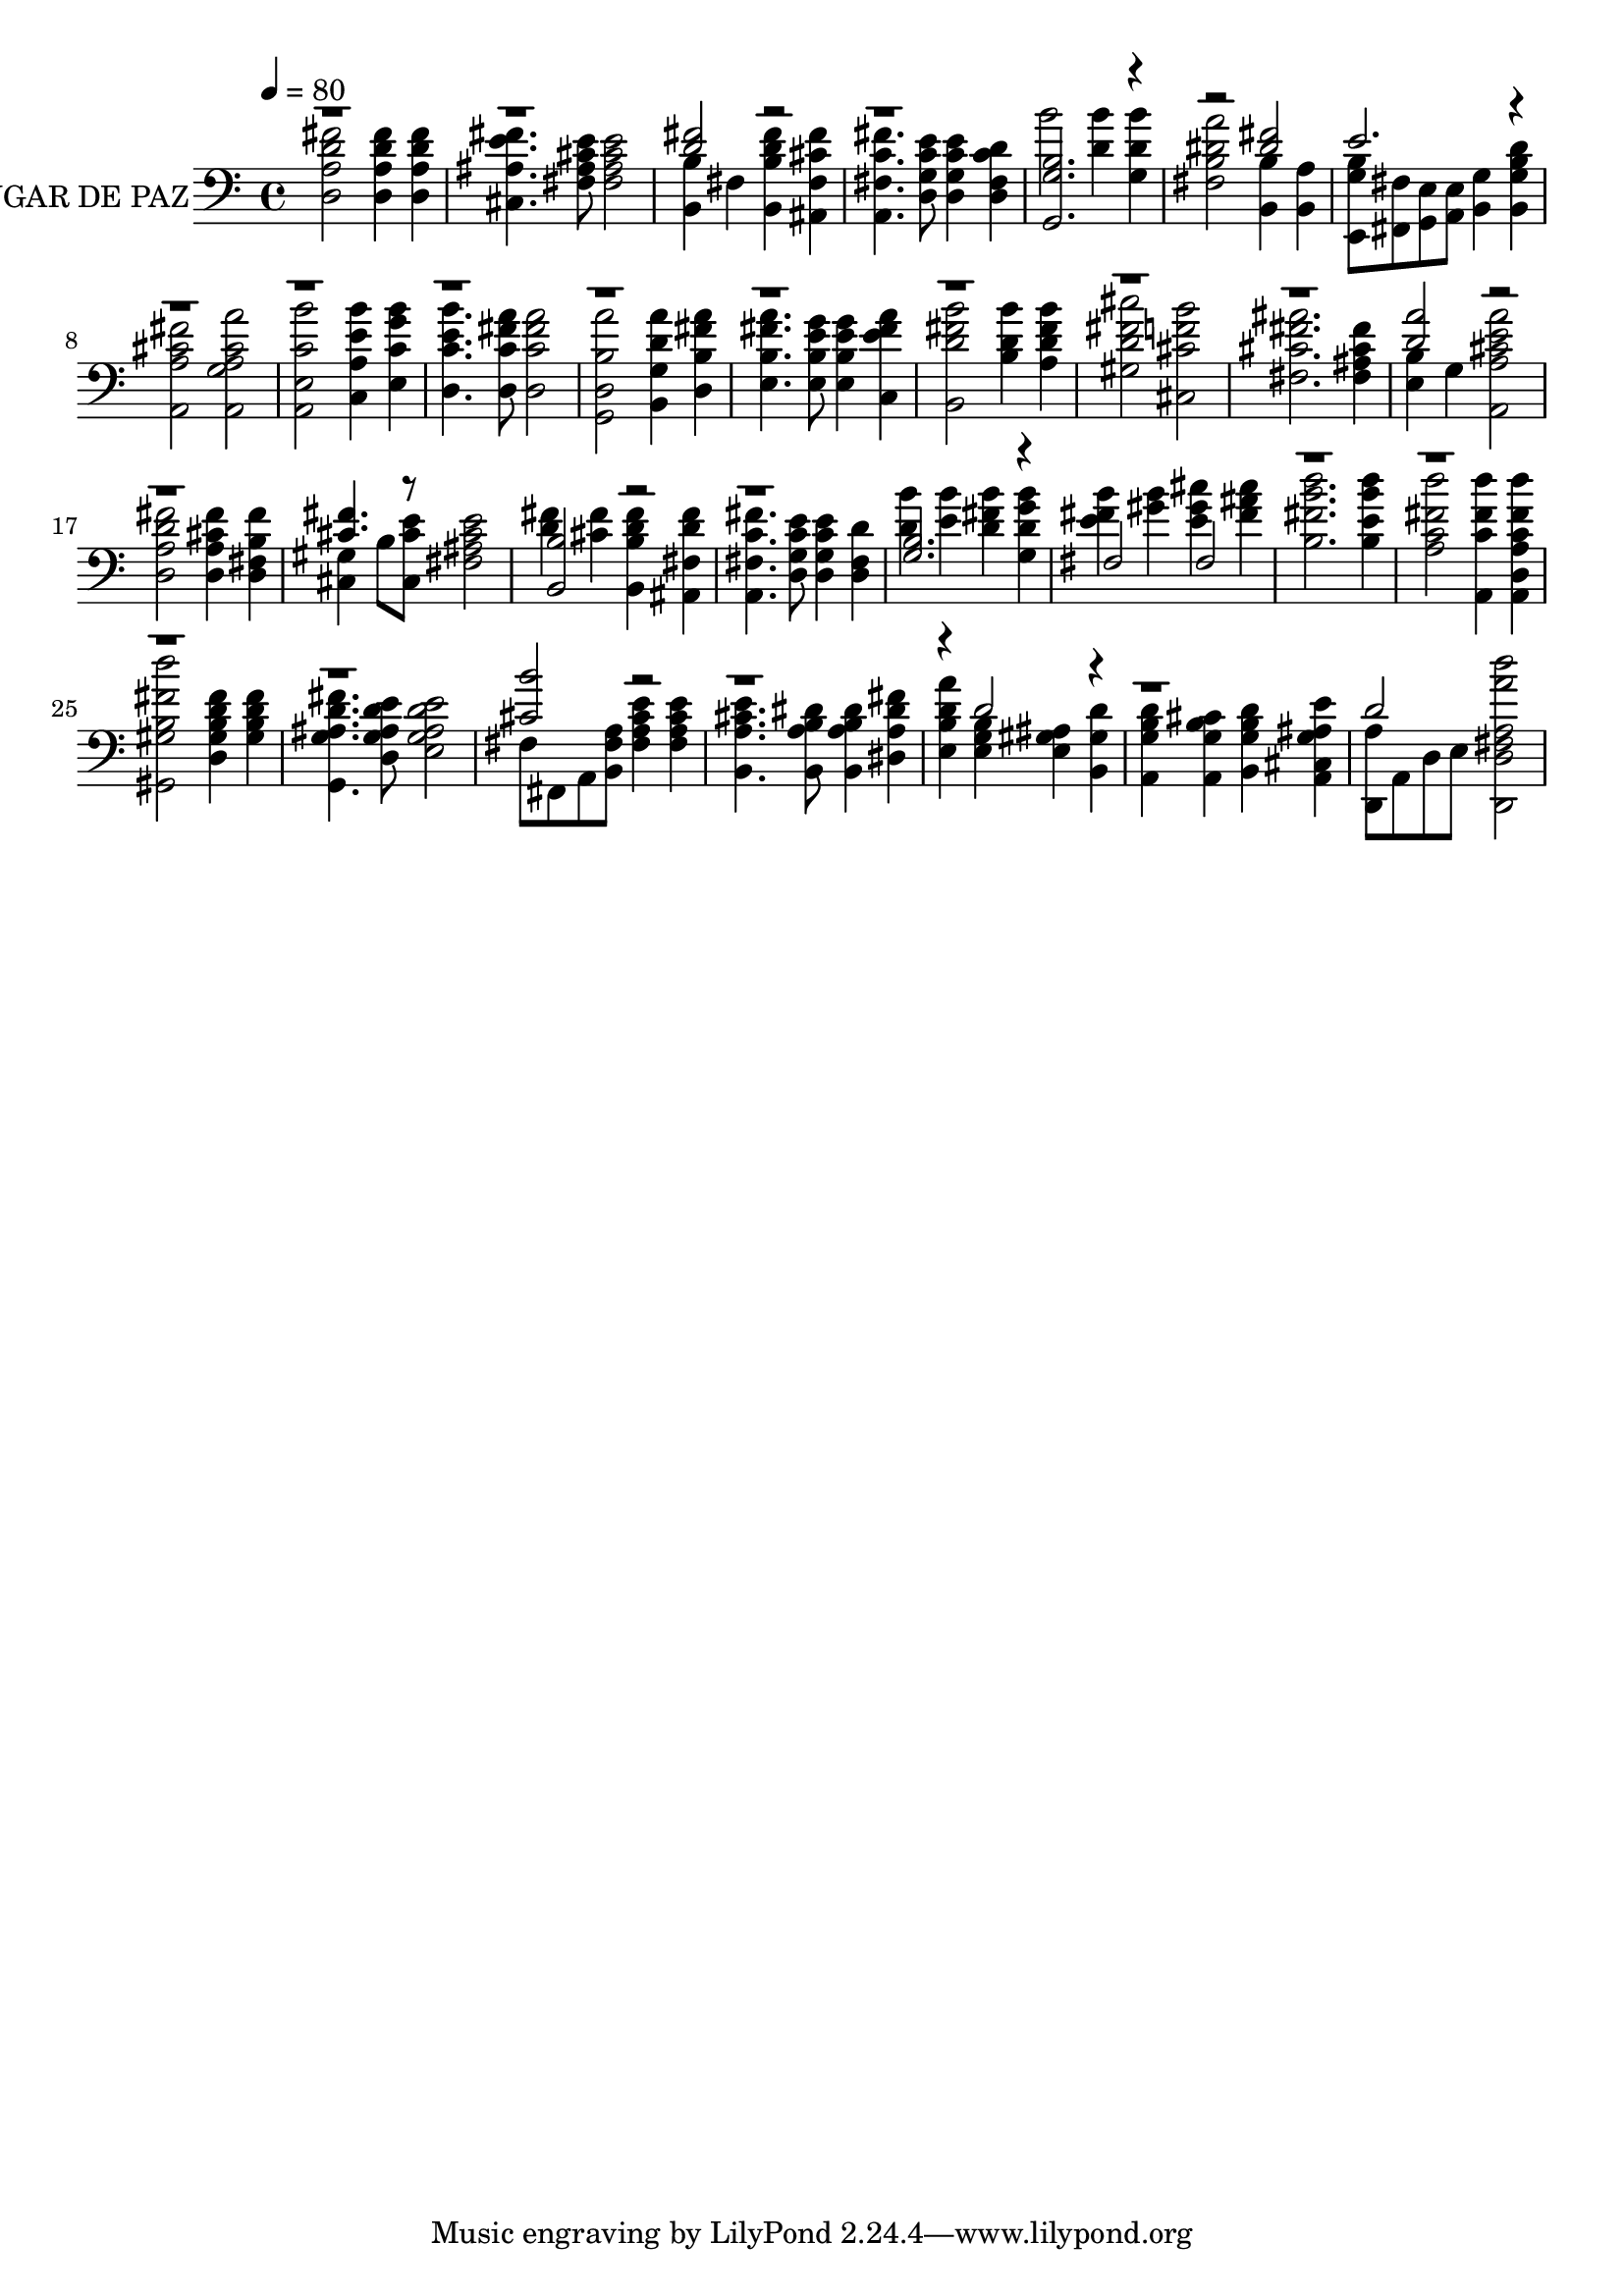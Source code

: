 % Lily was here -- automatically converted by c:/Program Files (x86)/LilyPond/usr/bin/midi2ly.py from output/midi/503-a-quiet-place.mid
\version "2.14.0"

\layout {
  \context {
    \Voice
    \remove "Note_heads_engraver"
    \consists "Completion_heads_engraver"
    \remove "Rest_engraver"
    \consists "Completion_rest_engraver"
  }
}

trackAchannelA = {


  \key c \major
    
  \set Staff.instrumentName = "LUGAR DE PAZ"
  
  % [COPYRIGHT_NOTICE] Copyright
  
  \tempo 4 = 80 
  
  \time 4/4 
  

  \key c \major
  
}

trackA = <<
  \context Voice = voiceA \trackAchannelA
>>


trackBchannelB = \relative c {
  \voiceTwo
  <d a' d fis >2 <d a' d fis >4 <d a' d fis > 
  | % 2
  <cis ais' e' fis >4. <fis ais cis e >8 <fis ais cis e >2 
  | % 3
  <b, b' >4 fis' <b, b' d fis > <ais fis' cis' fis > 
  | % 4
  <a fis' c' fis >4. <d g c e >8 <d g c e >4 <d fis c' d > 
  | % 5
  b''2 <d, b' >4 <g, d' b' > 
  | % 6
  <fis b dis a' >2 <b, b' >4 <b a' > 
  | % 7
  <e, g' b >8 <fis fis' > <g e' > <a e' > <b g' >4 <b g' b d > 
  | % 8
  <a a' cis fis >2 <a g' a cis a' > 
  | % 9
  <a e' c' b' > <c a' e' b' >4 <e c' g' b > 
  | % 10
  <d c' e b' >4. <d c' fis a >8 <d c' fis a >2 
  | % 11
  <g, d' b' a' > <b g' d' a' >4 <d b' fis' a > 
  | % 12
  <e b' fis' a >4. <e b' e g >8 <e b' e g >4 <c e' fis a > 
  | % 13
  <b d' fis b >2 <b' d b' >4 <a d fis b > 
  | % 14
  <gis d' fis cis' >2 <cis, cis' f b > 
  | % 15
  <fis cis' fis ais >2. <fis ais cis fis >4 
  | % 16
  <e b' > g <a, a' cis e a >2 
  | % 17
  <d a' d fis > <d a' cis fis >4 <d fis b fis' > 
  | % 18
  <cis gis' > b'8 <cis, cis' e > <fis ais cis e >2 
  | % 19
  <d' fis >4 <cis fis > <b, b' d fis > <ais fis' d' fis > 
  | % 20
  <a fis' c' fis >4. <d g c e >8 <d g c e >4 <d fis d' > 
  | % 21
  <d' b' > <e b' > <d fis b > <g, d' g b > 
  | % 22
  <e' fis b > <gis b > <e gis cis > <fis ais cis > 
  | % 23
  <b, fis' b d >2. <b e b' d >4 
  | % 24
  <a c fis d' >2 <a, c' fis d' >4 <a d a' c fis d' > 
  | % 25
  <gis gis' b fis' d' >2 <d' gis b d fis >4 <gis b d fis > 
  | % 26
  <g, g' ais d fis >4. <d' g ais d e >8 <e g ais d e >2 
  | % 27
  fis8 fis, a <b fis' a > <fis' a cis e >4 <fis a cis e > 
  | % 28
  <b, a' cis e >4. <b a' b dis >8 <b a' b dis >4 <dis a' dis fis > 
  | % 29
  <e b' d a' > <e g b > <e gis ais > <b gis' d' > 
  | % 30
  <a g' b d > <a g' b cis > <b g' b d > <a cis g' ais e' > 
  | % 31
  <d, a'' >8 a' d e <d, d' fis a a' d >2 
  | % 32
  
}

trackBchannelBvoiceB = \relative c {
  \voiceOne
  r1*2 <d' fis >2 r1. <b g g, >2. r2. <dis fis >2 
  | % 7
  e2. r4*33 <d a' >2 r1. <cis fis >4. r8*5 
  | % 19
  <b b, >2 r1. <b g >2. r4 
  | % 22
  fis2 fis 
  | % 23
  r1*4 <cis' b' >2 r4*7 d2 r4*5 d2 
}

trackB = <<

  \clef bass
  
  \context Voice = voiceA \trackBchannelB
  \context Voice = voiceB \trackBchannelBvoiceB
>>


\score {
  <<
    \context Staff=trackB \trackA
    \context Staff=trackB \trackB
  >>
  \layout {}
  \midi {}
}
